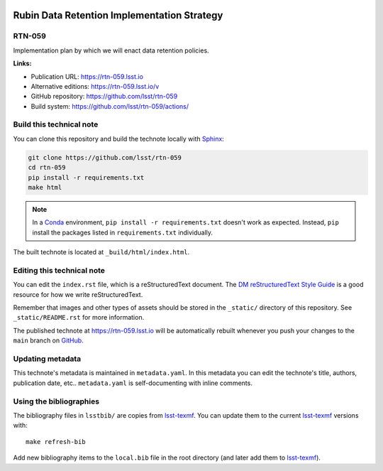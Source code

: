 .. image:: https://img.shields.io/badge/rtn--059-lsst.io-brightgreen.svg
   :target: https://rtn-059.lsst.io
.. image:: https://github.com/lsst/rtn-059/workflows/CI/badge.svg
   :target: https://github.com/lsst/rtn-059/actions/
..
  Uncomment this section and modify the DOI strings to include a Zenodo DOI badge in the README
  .. image:: https://zenodo.org/badge/doi/10.5281/zenodo.#####.svg
     :target: http://dx.doi.org/10.5281/zenodo.#####

############################################
Rubin Data Retention Implementation Strategy
############################################

RTN-059
=======

Implementation plan by which we will enact data retention policies.

**Links:**

- Publication URL: https://rtn-059.lsst.io
- Alternative editions: https://rtn-059.lsst.io/v
- GitHub repository: https://github.com/lsst/rtn-059
- Build system: https://github.com/lsst/rtn-059/actions/


Build this technical note
=========================

You can clone this repository and build the technote locally with `Sphinx`_:

.. code-block:: bash

   git clone https://github.com/lsst/rtn-059
   cd rtn-059
   pip install -r requirements.txt
   make html

.. note::

   In a Conda_ environment, ``pip install -r requirements.txt`` doesn't work as expected.
   Instead, ``pip`` install the packages listed in ``requirements.txt`` individually.

The built technote is located at ``_build/html/index.html``.

Editing this technical note
===========================

You can edit the ``index.rst`` file, which is a reStructuredText document.
The `DM reStructuredText Style Guide`_ is a good resource for how we write reStructuredText.

Remember that images and other types of assets should be stored in the ``_static/`` directory of this repository.
See ``_static/README.rst`` for more information.

The published technote at https://rtn-059.lsst.io will be automatically rebuilt whenever you push your changes to the ``main`` branch on `GitHub <https://github.com/lsst/rtn-059>`_.

Updating metadata
=================

This technote's metadata is maintained in ``metadata.yaml``.
In this metadata you can edit the technote's title, authors, publication date, etc..
``metadata.yaml`` is self-documenting with inline comments.

Using the bibliographies
========================

The bibliography files in ``lsstbib/`` are copies from `lsst-texmf`_.
You can update them to the current `lsst-texmf`_ versions with::

   make refresh-bib

Add new bibliography items to the ``local.bib`` file in the root directory (and later add them to `lsst-texmf`_).

.. _Sphinx: http://sphinx-doc.org
.. _DM reStructuredText Style Guide: https://developer.lsst.io/restructuredtext/style.html
.. _this repo: ./index.rst
.. _Conda: http://conda.pydata.org/docs/
.. _lsst-texmf: https://lsst-texmf.lsst.io
